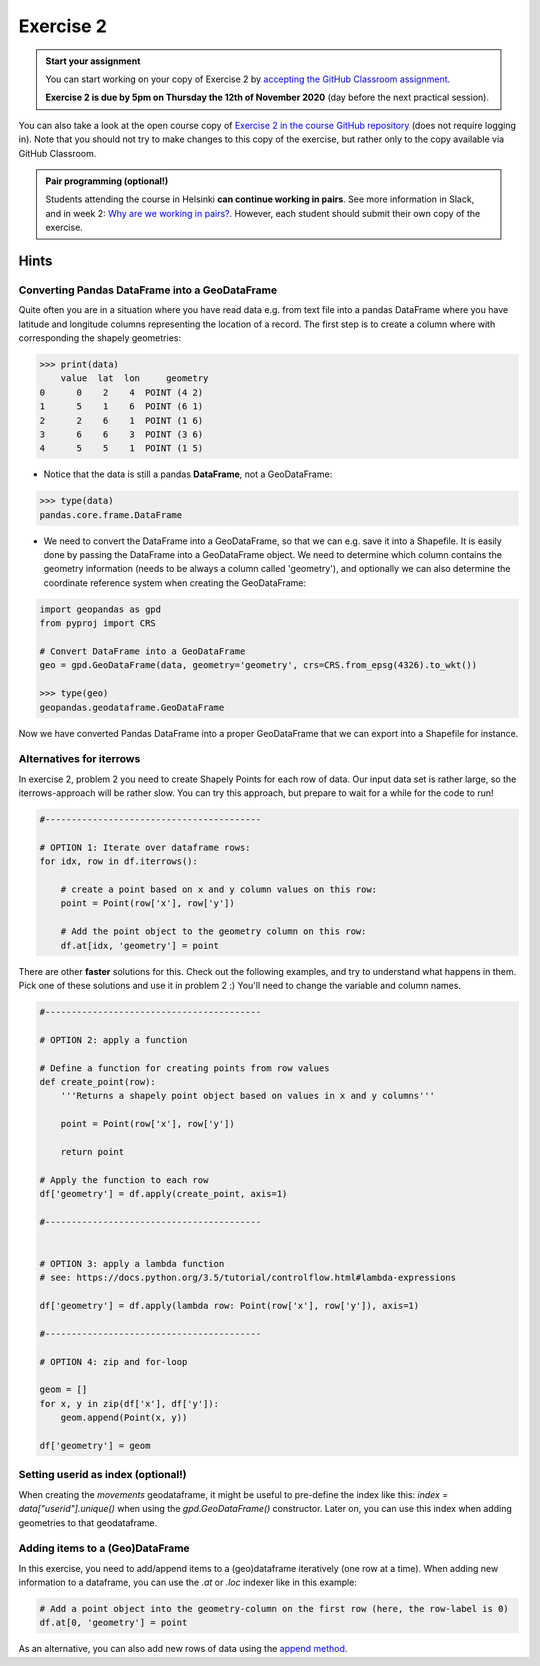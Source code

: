 Exercise 2
==========

.. image:: https://img.shields.io/badge/launch-CSC%20notebook-blue.svg
   :target: https://notebooks.csc.fi/#/blueprint/d189695c52ad4c0d89ef72572e81b16c

.. admonition:: Start your assignment

    You can start working on your copy of Exercise 2 by `accepting the GitHub Classroom assignment <https://classroom.github.com/a/gtbzvQh3>`__.

    **Exercise 2 is due by 5pm on Thursday the 12th of November 2020** (day before the next practical session).

You can also take a look at the open course copy of `Exercise 2 in the course GitHub repository <https://github.com/AutoGIS-2020/Exercise-2>`__ (does not require logging in).
Note that you should not try to make changes to this copy of the exercise, but rather only to the copy available via GitHub Classroom.


.. admonition:: Pair programming (optional!)

    Students attending the course in Helsinki **can continue working in pairs**.
    See more information in Slack, and in week 2: `Why are we working in pairs? <https://geo-python-site.readthedocs.io/en/latest/lessons/L2/why-pairs.html>`_.
    However, each student should submit their own copy of the exercise.


Hints
-----

Converting Pandas DataFrame into a GeoDataFrame
~~~~~~~~~~~~~~~~~~~~~~~~~~~~~~~~~~~~~~~~~~~~~~~

Quite often you are in a situation where you have read data e.g. from text file into a pandas DataFrame where you have latitude and longitude columns representing the location of a record. The first step is to create a column where with corresponding the shapely geometries:

.. code:: python

     >>> print(data)
         value  lat  lon     geometry
     0      0    2    4  POINT (4 2)
     1      5    1    6  POINT (6 1)
     2      2    6    1  POINT (1 6)
     3      6    6    3  POINT (3 6)
     4      5    5    1  POINT (1 5)


- Notice that the data is still a pandas **DataFrame**, not a GeoDataFrame:

.. code:: python

    >>> type(data)
    pandas.core.frame.DataFrame


- We need to convert the DataFrame into a GeoDataFrame, so that we can e.g. save it into a Shapefile. It is easily done by passing the DataFrame into a GeoDataFrame object. We need to determine which column contains the geometry information (needs to be always a column called 'geometry'), and optionally we can also determine the coordinate reference system when creating the GeoDataFrame:

.. code:: python

    import geopandas as gpd
    from pyproj import CRS

    # Convert DataFrame into a GeoDataFrame
    geo = gpd.GeoDataFrame(data, geometry='geometry', crs=CRS.from_epsg(4326).to_wkt())

    >>> type(geo)
    geopandas.geodataframe.GeoDataFrame

Now we have converted Pandas DataFrame into a proper GeoDataFrame that we can export into a Shapefile for instance.



Alternatives for iterrows
~~~~~~~~~~~~~~~~~~~~~~~~~~~~~

In exercise 2, problem 2 you need to create Shapely Points for each row of data. Our input data set is rather large, so the iterrows-approach will be rather slow. You can try this approach, but prepare to wait for a while for the code to run!

.. code:: python

    #-----------------------------------------

    # OPTION 1: Iterate over dataframe rows:
    for idx, row in df.iterrows():

        # create a point based on x and y column values on this row:
        point = Point(row['x'], row['y'])

        # Add the point object to the geometry column on this row:
        df.at[idx, 'geometry'] = point



There are other **faster** solutions for this. Check out the following examples, and try to understand what happens in them. Pick one of these solutions and use it in problem 2 :) You'll need to change the variable and column names.

.. code:: python

    #-----------------------------------------

    # OPTION 2: apply a function

    # Define a function for creating points from row values
    def create_point(row):
        '''Returns a shapely point object based on values in x and y columns'''

        point = Point(row['x'], row['y'])

        return point

    # Apply the function to each row
    df['geometry'] = df.apply(create_point, axis=1)

    #-----------------------------------------


    # OPTION 3: apply a lambda function
    # see: https://docs.python.org/3.5/tutorial/controlflow.html#lambda-expressions

    df['geometry'] = df.apply(lambda row: Point(row['x'], row['y']), axis=1)

    #-----------------------------------------

    # OPTION 4: zip and for-loop

    geom = []
    for x, y in zip(df['x'], df['y']):
        geom.append(Point(x, y))

    df['geometry'] = geom
    

Setting userid as index (optional!)
~~~~~~~~~~~~~~~~~~~~~~~~~~~~~~~ 
When creating the `movements` geodataframe, it might be useful to pre-define the index like this: `index = data["userid"].unique()` when using the `gpd.GeoDataFrame()` constructor. Later on, you can use this index when adding geometries to that geodataframe.

Adding items to a (Geo)DataFrame
~~~~~~~~~~~~~~~~~~~~~~~~~~~~~~~ 

In this exercise, you need to add/append items to a (geo)dataframe iteratively (one row at a time). When adding new information to a dataframe, you can use the `.at` or `.loc` indexer like in this example: 

.. code:: python

    # Add a point object into the geometry-column on the first row (here, the row-label is 0)
    df.at[0, 'geometry'] = point
    

As an alternative, you can also add new rows of data using the `append method <http://pandas.pydata.org/pandas-docs/stable/generated/pandas.DataFrame.append.html>`__.
